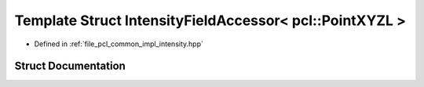 .. _exhale_struct_structpcl_1_1common_1_1_intensity_field_accessor_3_01pcl_1_1_point_x_y_z_l_01_4:

Template Struct IntensityFieldAccessor< pcl::PointXYZL >
========================================================

- Defined in :ref:`file_pcl_common_impl_intensity.hpp`


Struct Documentation
--------------------


.. doxygenstruct:: pcl::common::IntensityFieldAccessor< pcl::PointXYZL >
   :members:
   :protected-members:
   :undoc-members: